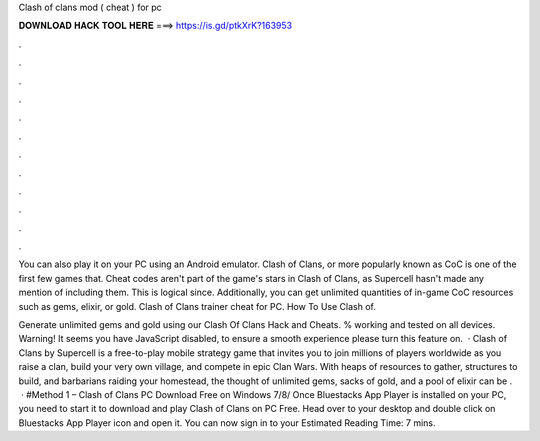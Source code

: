 Clash of clans mod ( cheat ) for pc



𝐃𝐎𝐖𝐍𝐋𝐎𝐀𝐃 𝐇𝐀𝐂𝐊 𝐓𝐎𝐎𝐋 𝐇𝐄𝐑𝐄 ===> https://is.gd/ptkXrK?163953



.



.



.



.



.



.



.



.



.



.



.



.

You can also play it on your PC using an Android emulator. Clash of Clans, or more popularly known as CoC is one of the first few games that. Cheat codes aren't part of the game's stars in Clash of Clans, as Supercell hasn't made any mention of including them. This is logical since. Additionally, you can get unlimited quantities of in-game CoC resources such as gems, elixir, or gold. Clash of Clans trainer cheat for PC. How To Use Clash of.

Generate unlimited gems and gold using our Clash Of Clans Hack and Cheats. % working and tested on all devices. Warning! It seems you have JavaScript disabled, to ensure a smooth experience please turn this feature on.  · Clash of Clans by Supercell is a free-to-play mobile strategy game that invites you to join millions of players worldwide as you raise a clan, build your very own village, and compete in epic Clan Wars. With heaps of resources to gather, structures to build, and barbarians raiding your homestead, the thought of unlimited gems, sacks of gold, and a pool of elixir can be .  · #Method 1 – Clash of Clans PC Download Free on Windows 7/8/ Once Bluestacks App Player is installed on your PC, you need to start it to download and play Clash of Clans on PC Free. Head over to your desktop and double click on Bluestacks App Player icon and open it. You can now sign in to your Estimated Reading Time: 7 mins.
